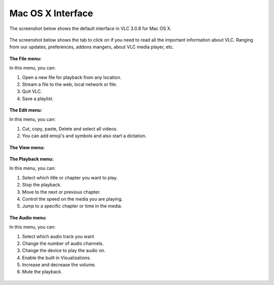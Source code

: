 Mac OS X Interface
------------------

The screenshot below shows the default interface in VLC 3.0.8 for Mac OS X.

.. figure::  /images/interface/homepage_mac.jpg
   :align:   center

The screenshot below shows the tab to click on if you need to read all the important information about VLC. Ranging from our updates, preferences, addons mangers, about VLC media player, etc.

.. figure::  /images/interface/vlc_mac.jpg
   :align:   center

**The File menu:**

In this menu, you can:

1. Open a new file for playback from any location. 
2. Stream a file to the web, local network or file. 
3. Quit VLC. 
4. Save a playlist.

.. figure::  /images/interface/file_mac.jpg
   :align:   center

**The Edit menu:**

In this menu, you can:

1. Cut, copy, paste, Delete and select all videos. 
2. You can add emoji's and symbols and also start a dictation. 

.. figure::  /images/interface/edit_mac.jpg
   :align:   center


**The View menu:**

.. figure::  /images/interface/view_mac.jpg
   :align:   center

**The Playback menu:**

In this menu, you can:

1. Select which title or chapter you want to play.
2. Stop the playback.
3. Move to the next or previous chapter. 
4. Control the speed on the media you are playing.
5. Jump to a specific chapter or time in the media. 

.. figure::  /images/interface/playback_mac.jpg
   :align:   center

**The Audio menu:**

In this menu, you can:

1. Select which audio track you want
2. Change the number of audio channels.
3. Change the device to play the audio on. 
4. Enable the built in Visualizations.
5. Increase and decrease the volume.
6. Mute the playback. 

.. figure::  /images/interface/audio_mac.jpg
   :align:   center
